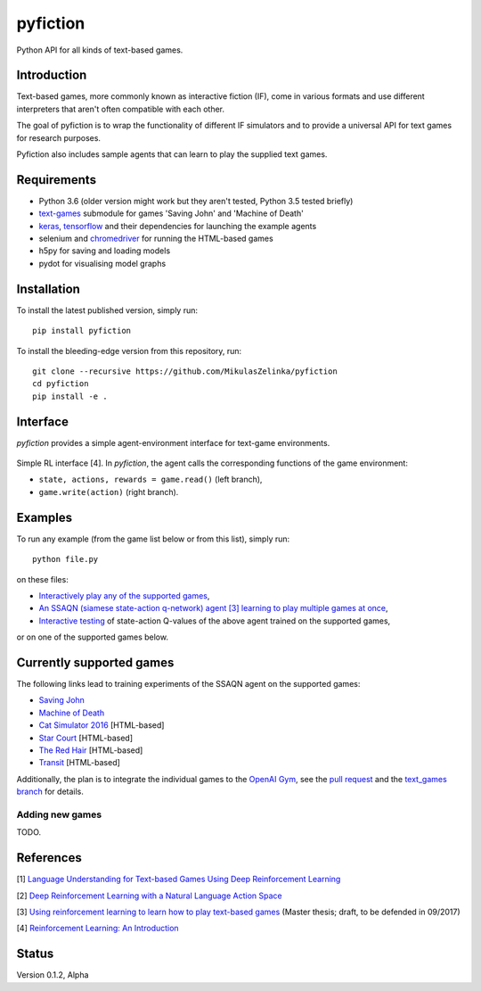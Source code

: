 =========
pyfiction
=========

Python API for all kinds of text-based games.


Introduction
------------
Text-based games, more commonly known as interactive fiction (IF), come in various formats and use different interpreters that aren't often compatible with each other.

The goal of pyfiction is to wrap the functionality of different IF simulators and to provide a universal API for text games for research purposes.

Pyfiction also includes sample agents that can learn to play the supplied text games.

Requirements
------------

* Python 3.6 (older version might work but they aren't tested, Python 3.5 tested briefly)
* `text-games <https://github.com/MikulasZelinka/text-games>`_ submodule for games 'Saving John' and 'Machine of Death'
* `keras <https://github.com/fchollet/keras>`_, `tensorflow <https://github.com/tensorflow/tensorflow>`_ and their dependencies for launching the example agents
* selenium and `chromedriver <https://sites.google.com/a/chromium.org/chromedriver/>`_ for running the HTML-based games
* h5py for saving and loading models
* pydot for visualising model graphs

Installation
------------

To install the latest published version, simply run: ::

  pip install pyfiction


To install the bleeding-edge version from this repository, run: ::

  git clone --recursive https://github.com/MikulasZelinka/pyfiction
  cd pyfiction
  pip install -e .

Interface
---------

*pyfiction* provides a simple agent-environment interface for text-game environments.


.. figure:: http://web.stanford.edu/group/pdplab/pdphandbookV3/suttonbarto_rl.png
   :align: center
   :alt: agent-environment interface

   Simple RL interface [4]. In *pyfiction*, the agent calls the corresponding functions of the game environment:

   * ``state, actions, rewards = game.read()`` (left branch),
   * ``game.write(action)`` (right branch).

Examples
--------

To run any example (from the game list below or from this list), simply run: ::

  python file.py

on these files:

* `Interactively play any of the supported games <pyfiction/examples/interactive.py>`_,
* `An SSAQN (siamese state-action q-network) agent [3] learning to play multiple games at once <pyfiction/examples/generalisation/generalisation.py>`_,
* `Interactive testing <pyfiction/examples/generalisation/interactive_test.py>`_ of state-action Q-values of the above agent trained on the supported games,

or on one of the supported games below.

Currently supported games
-------------------------
The following links lead to training experiments of the SSAQN agent on the supported games:

* `Saving John <pyfiction/examples/savingjohn/lstm_online.py>`_
* `Machine of Death <pyfiction/examples/machineofdeath/lstm_online.py>`_
* `Cat Simulator 2016 <pyfiction/examples/catsimulator2016/lstm_online.py>`_ [HTML-based]
* `Star Court <pyfiction/examples/starcourt/lstm_online.py>`_ [HTML-based]
* `The Red Hair <pyfiction/examples/theredhair/lstm_online.py>`_ [HTML-based]
* `Transit <pyfiction/examples/transit/lstm_online.py>`_ [HTML-based]

Additionally, the plan is to integrate the individual games to the `OpenAI Gym <https://github.com/openai/gym>`_, see
the `pull request <https://github.com/openai/gym/pull/671>`_ and the `text_games branch <https://github.com/MikulasZelinka/gym/tree/text_games>`_ for details.

Adding new games
~~~~~~~~~~~~~~~~

TODO.



References
----------

[1] `Language Understanding for Text-based Games Using Deep Reinforcement Learning <https://arxiv.org/abs/1506.08941>`_

[2] `Deep Reinforcement Learning with a Natural Language Action Space <https://arxiv.org/abs/1511.04636>`_

[3] `Using reinforcement learning to learn how to play text-based games <http://www.ms.mff.cuni.cz/~zelinkm/text-games/thesis.pdf>`_ (Master thesis; draft, to be defended in 09/2017)

[4] `Reinforcement Learning: An Introduction <http://incompleteideas.net/sutton/book/the-book-2nd.html>`_


Status
------
Version 0.1.2, Alpha
